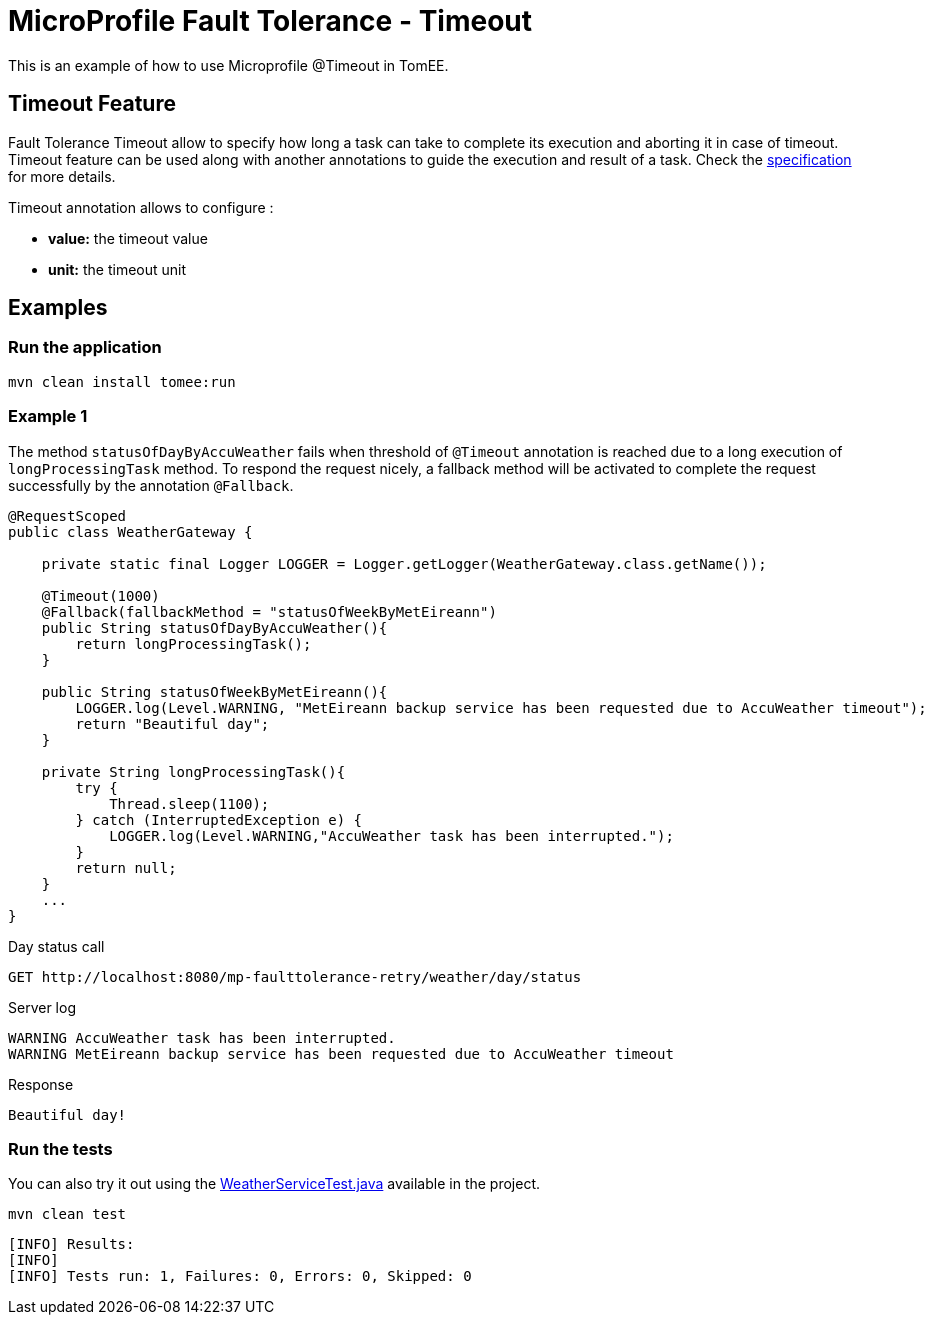 = MicroProfile Fault Tolerance - Timeout
:index-group: MicroProfile
:jbake-type: page
:jbake-status: published

This is an example of how to use Microprofile @Timeout in TomEE.

== Timeout Feature

Fault Tolerance Timeout allow to specify how long a task can take to complete its execution and aborting it
in case of timeout. Timeout feature can be used along with another annotations to guide the execution and result of a task.
Check the
https://download.eclipse.org/microprofile/microprofile-fault-tolerance-1.1/microprofile-fault-tolerance-spec.html#_timeout_usage[specification]
for more details.

Timeout annotation allows to configure :

* *value:* the timeout value
* *unit:* the timeout unit

== Examples

=== Run the application

....
mvn clean install tomee:run
....

=== Example 1

The method `statusOfDayByAccuWeather` fails when threshold of `@Timeout` annotation is reached due to a long execution of
`longProcessingTask` method. To respond the request nicely, a fallback method will be activated to complete the request
successfully by the annotation `@Fallback`.

[source,java]
----
@RequestScoped
public class WeatherGateway {

    private static final Logger LOGGER = Logger.getLogger(WeatherGateway.class.getName());

    @Timeout(1000)
    @Fallback(fallbackMethod = "statusOfWeekByMetEireann")
    public String statusOfDayByAccuWeather(){
        return longProcessingTask();
    }

    public String statusOfWeekByMetEireann(){
        LOGGER.log(Level.WARNING, "MetEireann backup service has been requested due to AccuWeather timeout");
        return "Beautiful day";
    }

    private String longProcessingTask(){
        try {
            Thread.sleep(1100);
        } catch (InterruptedException e) {
            LOGGER.log(Level.WARNING,"AccuWeather task has been interrupted.");
        }
        return null;
    }
    ...
}
----

Day status call

....
GET http://localhost:8080/mp-faulttolerance-retry/weather/day/status
....

Server log

....
WARNING AccuWeather task has been interrupted.
WARNING MetEireann backup service has been requested due to AccuWeather timeout
....

Response

....
Beautiful day!
....

=== Run the tests

You can also try it out using the
link:src/test/java/org/superbiz/rest/WeatherServiceTest.java[WeatherServiceTest.java]
available in the project.

....
mvn clean test
....

....
[INFO] Results:
[INFO] 
[INFO] Tests run: 1, Failures: 0, Errors: 0, Skipped: 0
....
